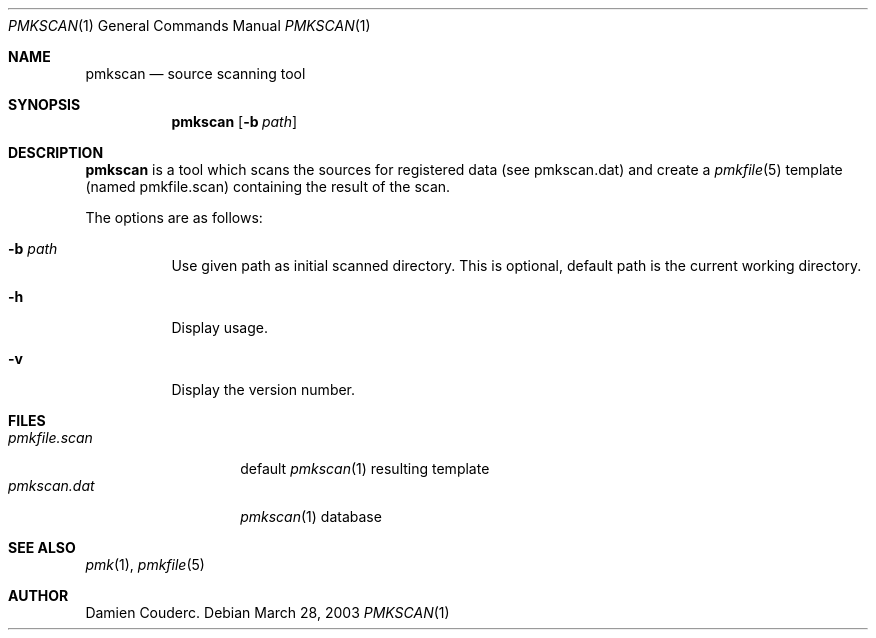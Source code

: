 .\" $Id$

.Dd March 28, 2003
.Dt PMKSCAN 1
.Os

.Sh NAME
.Nm pmkscan
.Nd source scanning tool

.Sh SYNOPSIS
.Nm
.Bk -words
.Op Fl b Ar path
.Ek

.Sh DESCRIPTION
.Nm
is a tool which scans the sources for registered data (see pmkscan.dat)
and create a
.Xr pmkfile 5
template (named pmkfile.scan) containing the result of the scan.
.Pp
The options are as follows:
.Bl -tag -width Ds
.It Fl b Ar path
Use given path as initial scanned directory.
This is optional, default path is the current working directory.
.It Fl h
Display usage.
.It Fl v
Display the version number.
.El

.Sh FILES
.Bl -tag -width "pmkfile.scan" -compact
.It Pa pmkfile.scan
default
.Xr pmkscan 1
resulting template
.It Pa pmkscan.dat
.Xr pmkscan 1
database
.El

.Sh SEE ALSO
.Xr pmk 1 ,
.Xr pmkfile 5

.Sh AUTHOR
.An Damien Couderc .
